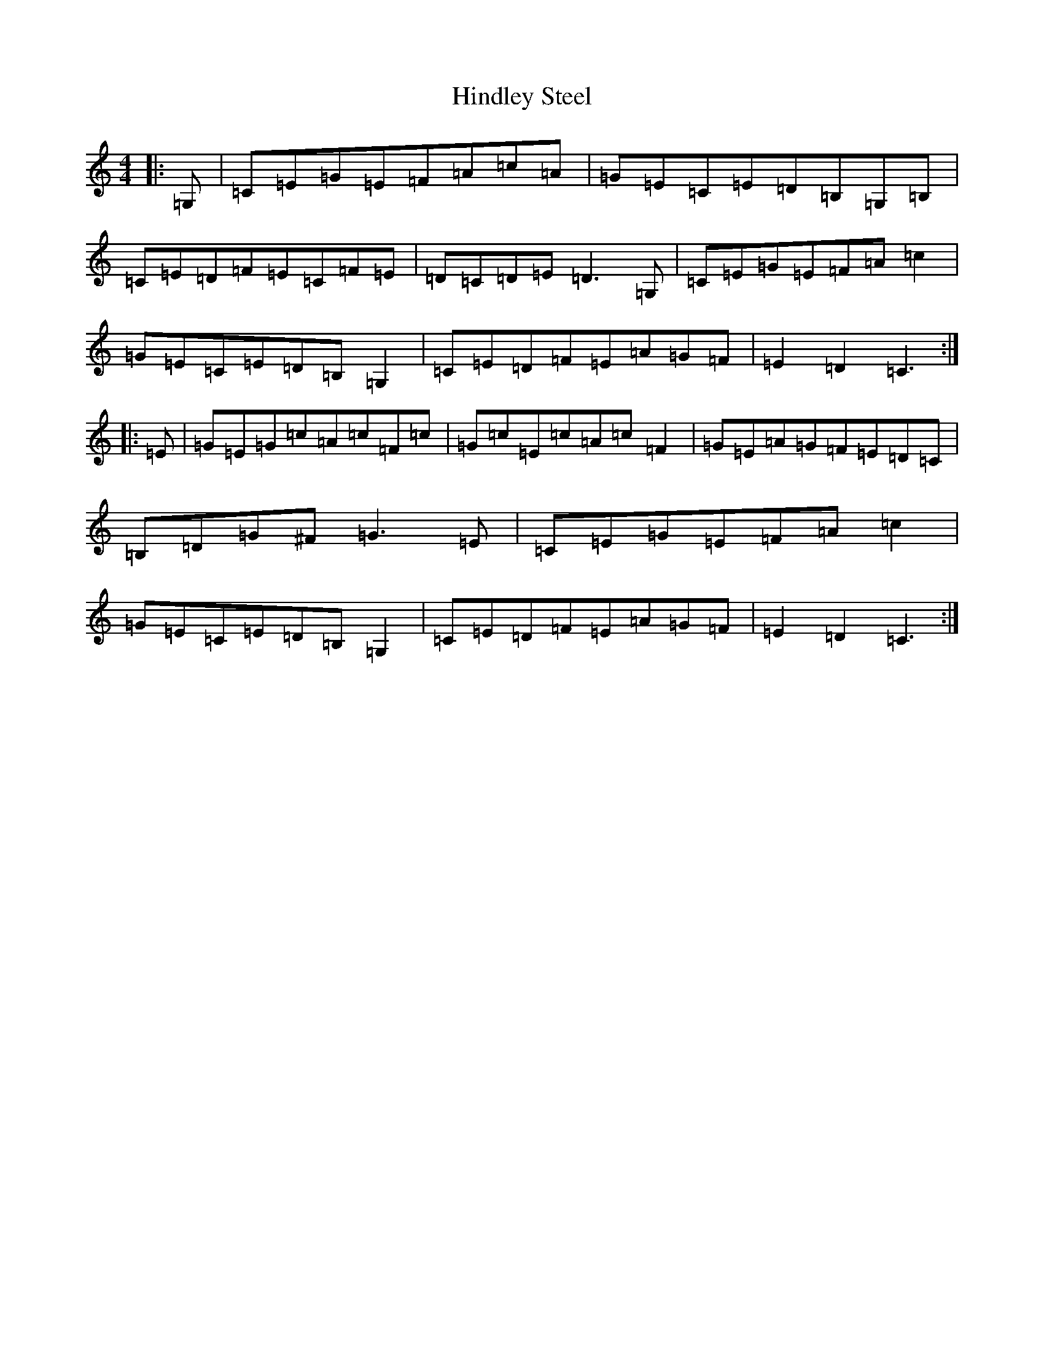 X: 9176
T: Hindley Steel
S: https://thesession.org/tunes/7027#setting18610
R: hornpipe
M:4/4
L:1/8
K: C Major
|:=G,|=C=E=G=E=F=A=c=A|=G=E=C=E=D=B,=G,=B,|=C=E=D=F=E=C=F=E|=D=C=D=E=D3=G,|=C=E=G=E=F=A=c2|=G=E=C=E=D=B,=G,2|=C=E=D=F=E=A=G=F|=E2=D2=C3:||:=E|=G=E=G=c=A=c=F=c|=G=c=E=c=A=c=F2|=G=E=A=G=F=E=D=C|=B,=D=G^F=G3=E|=C=E=G=E=F=A=c2|=G=E=C=E=D=B,=G,2|=C=E=D=F=E=A=G=F|=E2=D2=C3:|